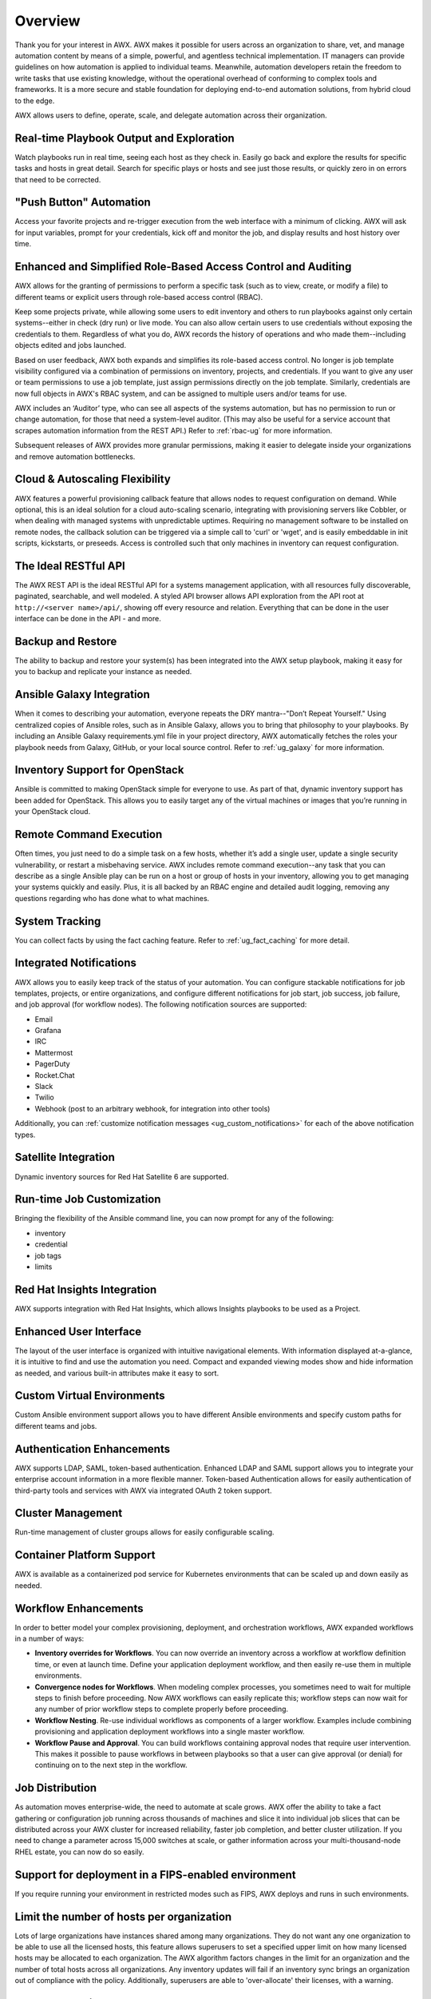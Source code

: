 .. _overview:

Overview
========

.. index::
   pair: overview; features

Thank you for your interest in AWX. AWX makes it possible for users across an organization to share, vet, and manage automation content by means of a simple, powerful, and agentless technical implementation. IT managers can provide guidelines on how automation is applied to individual teams. Meanwhile, automation developers retain the freedom to write tasks that use existing knowledge, without the operational overhead of conforming to complex tools and frameworks. It is a more secure and stable foundation for deploying end-to-end automation solutions, from hybrid cloud to the edge. 

AWX allows users to define, operate, scale, and delegate automation across their organization.


Real-time Playbook Output and Exploration
~~~~~~~~~~~~~~~~~~~~~~~~~~~~~~~~~~~~~~~~~~~

.. index::
   pair: features; real-time playbook
   
Watch playbooks run in real time, seeing each host as they check in. Easily go back and explore the results for specific tasks and hosts in great detail. Search for specific plays or hosts and see just those results, or quickly zero in on errors that need to be corrected.

"Push Button" Automation
~~~~~~~~~~~~~~~~~~~~~~~~

.. index::
   pair: features; automation

Access your favorite projects and re-trigger execution from the web interface with a minimum of clicking. AWX will ask for input variables, prompt for your credentials, kick off and monitor the job, and display results and host history over time.


Enhanced and Simplified Role-Based Access Control and Auditing
~~~~~~~~~~~~~~~~~~~~~~~~~~~~~~~~~~~~~~~~~~~~~~~~~~~~~~~~~~~~~~~~

.. index::
   pair: features; role-based access control

AWX allows for the granting of permissions to perform a specific task (such as to view, create, or modify a file) to different teams or explicit users through role-based access control (RBAC). 

Keep some projects private, while allowing some users to edit inventory and others to run playbooks against only certain systems--either in check (dry run) or live mode. You can also allow certain users to use credentials without exposing the credentials to them. Regardless of what you do, AWX records the history of operations and who made them--including objects edited and jobs launched.

Based on user feedback, AWX both expands and simplifies its role-based access control. No longer is job template visibility configured via a combination of permissions on inventory, projects, and credentials. If you want to give any user or team permissions to use a job template, just assign permissions directly on the job template. Similarly, credentials are now full objects in AWX's RBAC system, and can be assigned to multiple users and/or teams for use.

AWX includes an ‘Auditor’ type, who can see all aspects of the systems automation, but has no permission to run or change automation, for those that need a system-level auditor. (This may also be useful for a service account that scrapes automation information from the REST API.) Refer to :ref:`rbac-ug` for more information.

Subsequent releases of AWX provides more granular permissions, making it easier to delegate inside your organizations and remove automation bottlenecks.


Cloud & Autoscaling Flexibility
~~~~~~~~~~~~~~~~~~~~~~~~~~~~~~~

.. index::
   pair: features; autoscaling flexibility
   pair: features; cloud flexibility

AWX features a powerful provisioning callback feature that allows nodes to request configuration on demand. While optional, this is an ideal solution for a cloud auto-scaling scenario, integrating with provisioning servers like Cobbler, or when dealing with managed systems with unpredictable uptimes. Requiring no management software to be installed on remote nodes, the callback solution can be triggered via a simple call to 'curl' or 'wget', and is easily embeddable in init scripts, kickstarts, or preseeds. Access is controlled such that only machines in inventory can request configuration.


The Ideal RESTful API
~~~~~~~~~~~~~~~~~~~~~~~~~~~~~~~

.. index::
   pair: features; RESTful API

The AWX REST API is the ideal RESTful API for a systems management application, with all resources fully discoverable, paginated, searchable, and well modeled. A styled API browser allows API exploration from the API root at ``http://<server name>/api/``, showing off every resource and relation. Everything that can be done in the user interface can be done in the API - and more.

Backup and Restore
~~~~~~~~~~~~~~~~~~~~~~~~~~

.. index::
   pair: features; backup and restore

The ability to backup and restore your system(s) has been integrated into the AWX setup playbook, making it easy for you to backup and replicate your instance as needed.

Ansible Galaxy Integration
~~~~~~~~~~~~~~~~~~~~~~~~~~~~~~~~~~~~~~

.. index::
   pair: features; Ansible Galaxy integration

When it comes to describing your automation, everyone repeats the DRY mantra--"Don’t Repeat Yourself." Using centralized copies of Ansible roles, such as in Ansible Galaxy, allows you to bring that philosophy to your playbooks. By including an Ansible Galaxy requirements.yml file in your project directory, AWX automatically fetches the roles your playbook needs from Galaxy, GitHub, or your local source control. Refer to :ref:`ug_galaxy` for more information. 

Inventory Support for OpenStack
~~~~~~~~~~~~~~~~~~~~~~~~~~~~~~~~~~~~~

.. index::
   pair: features; OpenStack inventory support


Ansible is committed to making OpenStack simple for everyone to use. As part of that,  dynamic inventory support has been added for OpenStack. This allows you to easily target any of the virtual machines or images that you’re running in your OpenStack cloud.


Remote Command Execution
~~~~~~~~~~~~~~~~~~~~~~~~~

.. index::
   pair: features; remote command execution

Often times, you just need to do a simple task on a few hosts, whether it’s add a single user, update a single security vulnerability, or restart a misbehaving service. AWX includes remote command execution--any task that you can describe as a single Ansible play can be run on a host or group of hosts in your inventory, allowing you to get managing your systems quickly and easily. Plus, it is all backed by an RBAC engine and detailed audit logging, removing any questions regarding who has done what to what machines.


System Tracking
~~~~~~~~~~~~~~~~

.. index::
   pair: features; system tracking
   pair: features; fact cache


You can collect facts by using the fact caching feature. Refer to :ref:`ug_fact_caching` for more detail.


Integrated Notifications
~~~~~~~~~~~~~~~~~~~~~~~~~

.. index::
   pair: features; notifications

AWX allows you to easily keep track of the status of your automation. You can configure stackable notifications for job templates, projects, or entire organizations, and configure different notifications for job start, job success, job failure, and job approval (for workflow nodes). The following notification sources are supported:

- Email
- Grafana
- IRC
- Mattermost
- PagerDuty
- Rocket.Chat
- Slack
- Twilio
- Webhook (post to an arbitrary webhook, for integration into other tools)

Additionally, you can :ref:`customize notification messages <ug_custom_notifications>` for each of the above notification types.


Satellite Integration
~~~~~~~~~~~~~~~~~~~~~~~~~~~~~~~~~~~~~

.. index::
   pair: features; inventory sources, Red Hat Satellite 6

Dynamic inventory sources for Red Hat Satellite 6 are supported. 


Run-time Job Customization
~~~~~~~~~~~~~~~~~~~~~~~~~~~

.. index::
   pair: features; run-time job customization

Bringing the flexibility of the Ansible command line, you can now prompt for any of the following:

- inventory
- credential
- job tags
- limits


Red Hat Insights Integration
~~~~~~~~~~~~~~~~~~~~~~~~~~~~~~

.. index::
   pair: features; playbooks, Red Hat Insights

AWX supports integration with Red Hat Insights, which allows Insights playbooks to be used as a Project.


Enhanced User Interface
~~~~~~~~~~~~~~~~~~~~~~~~~~~~~~

.. index::
   pair: features; UI
   pair: features; user interface

The layout of the user interface is organized with intuitive navigational elements. With information displayed at-a-glance, it is intuitive to find and use the automation you need. Compact and expanded viewing modes show and hide information as needed, and various built-in attributes make it easy to sort.


Custom Virtual Environments
~~~~~~~~~~~~~~~~~~~~~~~~~~~~~~

.. index::
   pair: features; venv
   pair: features; custom environment

Custom Ansible environment support allows you to have different Ansible environments and specify custom paths for different teams and jobs.


Authentication Enhancements
~~~~~~~~~~~~~~~~~~~~~~~~~~~~

.. index::
   pair: features; authentication
   pair: features; OAuth 2 token

AWX supports LDAP, SAML, token-based authentication. Enhanced LDAP and SAML support allows you to integrate your enterprise account information in a more flexible manner. Token-based Authentication allows for easily authentication of third-party tools and services with AWX via integrated OAuth 2 token support.

Cluster Management
~~~~~~~~~~~~~~~~~~~~

.. index::
   pair: features; clustering
   pair: features; instance groups

Run-time management of cluster groups allows for easily configurable scaling.


Container Platform Support
~~~~~~~~~~~~~~~~~~~~~~~~~~~~

.. index::
   pair: features; container support

AWX is available as a containerized pod service for Kubernetes environments that can be scaled up and down easily as needed.


Workflow Enhancements
~~~~~~~~~~~~~~~~~~~~~~~~

.. index::
   pair: features; workflows, inventory overrides
   pair: features; workflows, convergence nodes
   pair: features; workflows, nesting
   pair: features; workflows, approval
   pair: features; workflows, pause


In order to better model your complex provisioning, deployment, and orchestration workflows, AWX expanded workflows in a number
of ways:

- **Inventory overrides for Workflows**. You can now override an inventory across a workflow at workflow definition time, or even at launch time. Define your application deployment workflow, and then easily re-use them in multiple environments.

- **Convergence nodes for Workflows**. When modeling complex processes, you sometimes need to wait for multiple steps to finish before proceeding. Now AWX workflows can easily replicate this; workflow steps can now wait for any number of prior workflow steps to complete properly before proceeding.

- **Workflow Nesting**. Re-use individual workflows as components of a larger workflow. Examples include combining provisioning and application deployment workflows into a single master workflow.

- **Workflow Pause and Approval**. You can build workflows containing approval nodes that require user intervention. This makes it possible to pause workflows in between playbooks so that a user can give approval (or denial) for continuing on to the next step in the workflow.


Job Distribution
~~~~~~~~~~~~~~~~~~~

.. index::
   pair: features; jobs, slicing
   pair: features; jobs, distribution

As automation moves enterprise-wide, the need to automate at scale grows. AWX offer the ability to take a fact gathering or
configuration job running across thousands of machines and slice it into individual job slices that can be distributed across your AWX cluster for increased reliability, faster job completion, and better cluster utilization. If you need to change a parameter across 15,000 switches at
scale, or gather information across your multi-thousand-node RHEL estate, you can now do so easily.


Support for deployment in a FIPS-enabled environment
~~~~~~~~~~~~~~~~~~~~~~~~~~~~~~~~~~~~~~~~~~~~~~~~~~~~~~~

.. index::
   pair: features; environment, FIPS


If you require running your environment in restricted modes such as FIPS, AWX deploys and runs in such environments.


Limit the number of hosts per organization
~~~~~~~~~~~~~~~~~~~~~~~~~~~~~~~~~~~~~~~~~~~~~~~~~~~~~~~

.. index::
   pair: features; limiting, hosts

Lots of large organizations have instances shared among many organizations. They do not want any one organization to be able to use all the licensed hosts, this feature allows superusers to set a specified upper limit on how many licensed hosts may be allocated to each organization. The AWX algorithm factors changes in the limit for an organization and the number of total hosts across all organizations. Any inventory updates will fail if an inventory sync brings an organization out of compliance with the policy. Additionally, superusers are able to 'over-allocate' their licenses, with a warning.


Inventory Plugins
~~~~~~~~~~~~~~~~~~~~~

.. index::
   pair: features; inventory plugins

Updated AWX to use the following inventory plugins from upstream collections if inventory updates are run with Ansible 2.9 and later:

- amazon.aws.aws_ec2
- community.vmware.vmware_vm_inventory
- azure.azcollection.azure_rm
- google.cloud.gcp_compute
- theforeman.foreman.foreman
- openstack.cloud.openstack
- ovirt.ovirt.ovirt
- awx.awx.tower
- hetzner.hcloud.hcloud


Secret Management System
~~~~~~~~~~~~~~~~~~~~~~~~~~~

.. index::
   pair: features; secret management system
   pair: features; credential plugins
   pair: features; credential management

With a secret management system, external credentials are stored and supplied for use in AWX so you don't have to provide them directly. 


